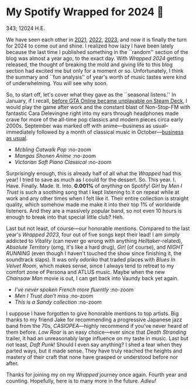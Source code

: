 * My Spotify Wrapped for 2024 👧

343; 12024 H.E.

We have seen each other in [[https://sandyuraz.com/blogs/wrapped/][2021]], [[https://sandyuraz.com/blogs/wrapped-2/][2022]], [[https://sandyuraz.com/blogs/wrapped-3/][2023]], and now it is finally the turn for
2024 to come out and shine. I realized how lazy I have been lately because the
last time I published something in the ``random'' section of the blog was almost
a year ago, to the exact day. With /Wrapped 2024/ getting released, the thought of
breaking the mold and giving life to this blog section had excited me but only
for a moment or so. Unfortunately, I think the summary and ``fun analysis'' of
year's worth of music tastes were kind of underwhelming. You will see why soon.

So, to start off, let's cover what they gave as the ``seasonal listens.'' In
January, if I recall, [[https://steamdeckhq.com/news/valve-rockstar-fix-gta-online-steam-deck/][before GTA Online became unplayable on Steam Deck]], I would
play the game after work and the constant blast of Non-Stop-FM with fantastic
Cara Delevingne right into my ears through headphones made crave for more of the
all-time pop classics and modern pieces circa early 2000s. September was marked
off with anime---business as usual--immediately followed by a month of classical
music in October---[[https://sandyuraz.com/blogs/anime/][business as usual]].

#+begin_gallery :path pics :num 3
- [[1_january.jpeg][Mcbling Catwalk Pop]] :no-zoom
- [[2_september.jpeg][Mangas Shonen Anime]] :no-zoom
- [[3_october.jpeg][Victorian Soft Piano Classical]] :no-zoom
#+end_gallery

Surprisingly enough, this is already half of all what the /Wrapped/ had this year!
I tried to save as much as I could for the dessert. So. This
year. I. Have. Finally. Made. It. Into. *0.001%* of /anything/ on Spotify! /Girl/ by
/Men I Trust/ is such a soothing song that I kept listening to it on repeat while
at work and any other times when I felt like it. Their entire collection is
straight quality, which somehow made me make it into their top 1% of worldwide
listeners. And they are a massively popular band, so not even 10 hours is enough
to break into that special little club? Heh.

Last but not least, of course---our honorable mentions. Compared to the last
year's /Wrapped 2023/, four out of five songs kept their lead! I am simply
addicted to /Vitality/ (can never go wrong with anything /Helltaker/-related),
/Absolute Territory/ (omg, it's like a hard drug), /Girl/ (of course), and
/NIGHT RUNNING/ (even though I haven't touched the show since finishing it, the
soundtrack slaps). It was only /odoriko/ that traded places with /Blues In Velvet
Room/, which makes sense, since I always tend to retreat to my comfort zone of
Persona and ATLUS music. Maybe when the new /Chainsaw Man/ movie is out, I can get
back into Vaundy back yet again.

#+begin_gallery :path pics :num 3
- [[top_song.jpeg][I've never spoken French more fluently]] :no-zoom
- [[top_artist.jpeg][/Men I Trust/ don't miss]] :no-zoom
- [[summary.jpeg][This is a /Sandy collection/]] :no-zoom
#+end_gallery

I suppose I have forgotten to give honorable mentions to top artists. Big thanks
to my friend Jake for recommending a progressive Japanese jazz band from the
70s, /CASIOPEA/---highly recommend if you've never heard of them before. /Low Roar/
is an easy choice---ever since that /Death Stranding/ trailer, it had an
unreasonably large influence on my taste in music. Last but not least, /Daft
Punk/! Should I even say anything? I shed a tear when they parted ways, but it
made sense. They have truly reached the heights and mastery of their craft that
none have grasped or understood before nor after.

Thanks for joining my on my /Wrapped/ journey once again. Fourth year and
counting. Hopefully, here is to many more in the future. /Adieu!/
